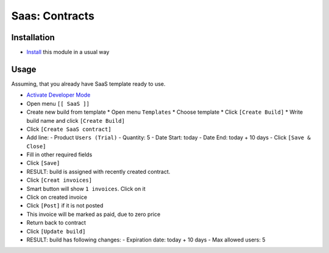 =================
 Saas: Contracts
=================

Installation
============

* `Install <https://odoo-development.readthedocs.io/en/latest/odoo/usage/install-module.html>`__ this module in a usual way

Usage
=====

Assuming, that you already have SaaS template ready to use.

* `Activate Developer Mode <https://odoo-development.readthedocs.io/en/latest/odoo/usage/debug-mode.html>`__
* Open menu ``[[ SaaS ]]``
* Create new build from template
  * Open menu ``Templates``
  * Choose template
  * Click ``[Create Build]``
  * Write build name and click ``[Create Build]``
* Click ``[Create SaaS contract]``
* Add line:
  - Product ``Users (Trial)``
  - Quantity: 5
  - Date Start: today
  - Date End: today + 10 days
  - Click ``[Save & Close]``
* Fill in other required fields
* Click ``[Save]``
* RESULT: build is assigned with recently created contract.

* Click ``[Creat invoices]``
* Smart button will show ``1 invoices``. Click on it
* Click on created invoice
* Click ``[Post]`` if it is not posted
* This invoice will be marked as paid, due to zero price
* Return back to contract
* Click ``[Update build]``
* RESULT: build has following changes:
  - Expiration date: today + 10 days
  - Max allowed users: 5
